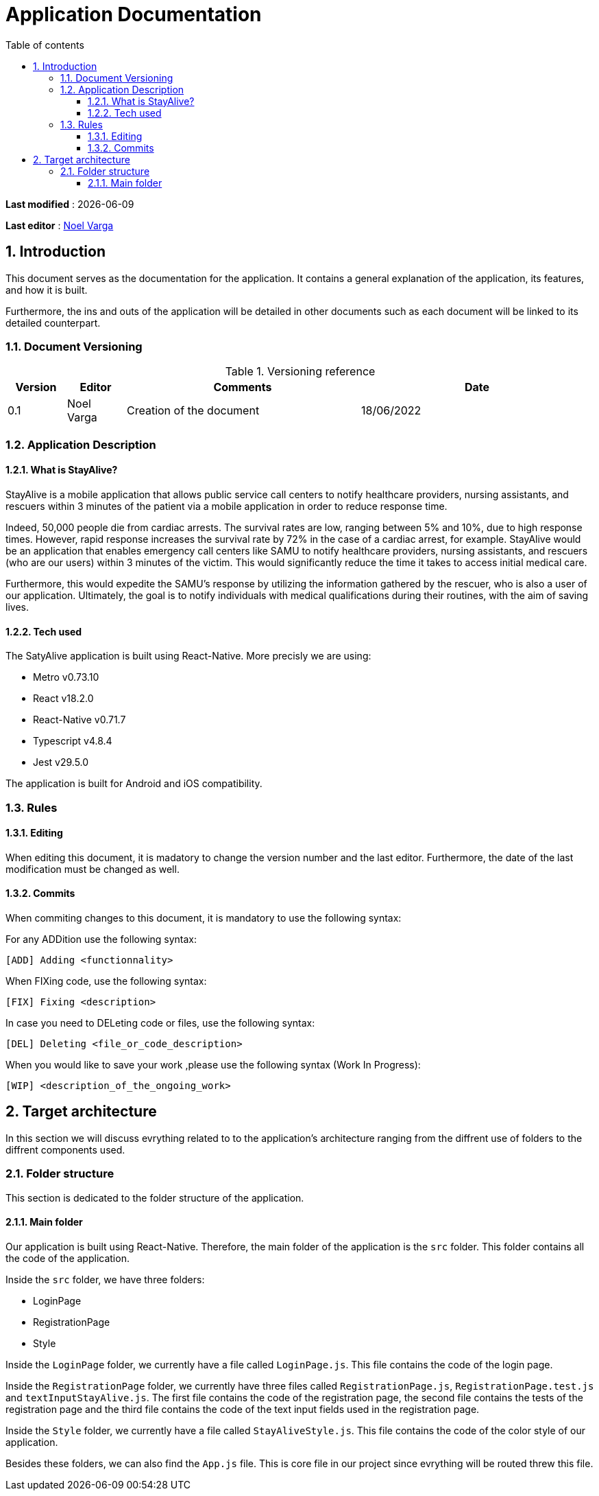 # Application Documentation
:sectnumlevels: 4
:toclevels: 4
:sectnums: 4
:toc: left
:icons: font
:toc-title: Table of contents

*Last modified* : {docdate}

*Last editor* : link:https://github.com/noelvarga25[Noel Varga]

## Introduction
This document serves as the documentation for the application. It contains a general explanation of the application, its features, and how it is built.

Furthermore, the ins and outs of the application will be detailed in other documents such as each document will be linked to its detailed counterpart.

### Document Versioning

.Versioning reference
[cols="1,1,4,4"]
|===
| Version | Editor | Comments | Date

| 0.1 | Noel Varga | Creation of the document | 18/06/2022

|===

### Application Description

#### What is StayAlive?
StayAlive is a mobile application that allows public service call centers to notify healthcare providers, nursing assistants, and rescuers within 3 minutes of the patient via a mobile application in order to reduce response time.

Indeed, 50,000 people die from cardiac arrests. The survival rates are low, ranging between 5% and 10%, due to high response times. However, rapid response increases the survival rate by 72% in the case of a cardiac arrest, for example. StayAlive would be an application that enables emergency call centers like SAMU to notify healthcare providers, nursing assistants, and rescuers (who are our users) within 3 minutes of the victim. This would significantly reduce the time it takes to access initial medical care.

Furthermore, this would expedite the SAMU's response by utilizing the information gathered by the rescuer, who is also a user of our application. Ultimately, the goal is to notify individuals with medical qualifications during their routines, with the aim of saving lives.

#### Tech used
The SatyAlive application is built using React-Native. More precisly we are using:

- Metro v0.73.10
- React v18.2.0
- React-Native v0.71.7
- Typescript v4.8.4
- Jest v29.5.0

The application is built for Android and iOS compatibility.

### Rules

#### Editing

When editing this document, it is madatory to change the version number and the last editor. Furthermore, the date of the last modification must be changed as well.

#### Commits

When commiting changes to this document, it is mandatory to use the following syntax:

For any ADDition use the following syntax:

```sh
[ADD] Adding <functionnality>
```

When FIXing code, use the following syntax:

```sh
[FIX] Fixing <description>
```

In case you need to DELeting code or files, use the following syntax:

```sh
[DEL] Deleting <file_or_code_description>
```

When you would like to save your work ,please use the following syntax (Work In Progress):

```sh
[WIP] <description_of_the_ongoing_work>
```

## Target architecture

In this section we will discuss evrything related to to the application's architecture ranging from the diffrent use of folders to the diffrent components used.

### Folder structure

This section is dedicated to the folder structure of the application.

#### Main folder

Our application is built using React-Native. Therefore, the main folder of the application is the `src` folder. This folder contains all the code of the application.

Inside the `src` folder, we have three folders:

- LoginPage
- RegistrationPage
- Style

Inside the `LoginPage` folder, we currently have a file called `LoginPage.js`. This file contains the code of the login page.

Inside the `RegistrationPage` folder, we currently have three files called `RegistrationPage.js`, `RegistrationPage.test.js` and `textInputStayAlive.js`. The first file contains the code of the registration page, the second file contains the tests of the registration page and the third file contains the code of the text input fields used in the registration page.

Inside the `Style` folder, we currently have a file called `StayAliveStyle.js`. This file contains the code of the color style of our application.

Besides these folders, we can also find the `App.js` file. This is core file in our project since evrything will be routed threw this file.